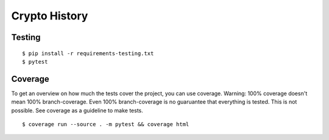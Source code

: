 Crypto History
==============

Testing
-------

::

    $ pip install -r requirements-testing.txt
    $ pytest


Coverage
--------

To get an overview on how much the tests cover the project, you can use coverage.
Warning: 100% coverage doesn't mean 100% branch-coverage. Even 100% branch-coverage
is no guaruantee that everything is tested. This is not possible.
See coverage as a guideline to make tests.

::

    $ coverage run --source . -m pytest && coverage html
